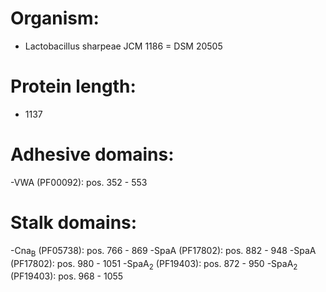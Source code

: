 * Organism:
- Lactobacillus sharpeae JCM 1186 = DSM 20505
* Protein length:
- 1137
* Adhesive domains:
-VWA (PF00092): pos. 352 - 553
* Stalk domains:
-Cna_B (PF05738): pos. 766 - 869
-SpaA (PF17802): pos. 882 - 948
-SpaA (PF17802): pos. 980 - 1051
-SpaA_2 (PF19403): pos. 872 - 950
-SpaA_2 (PF19403): pos. 968 - 1055

